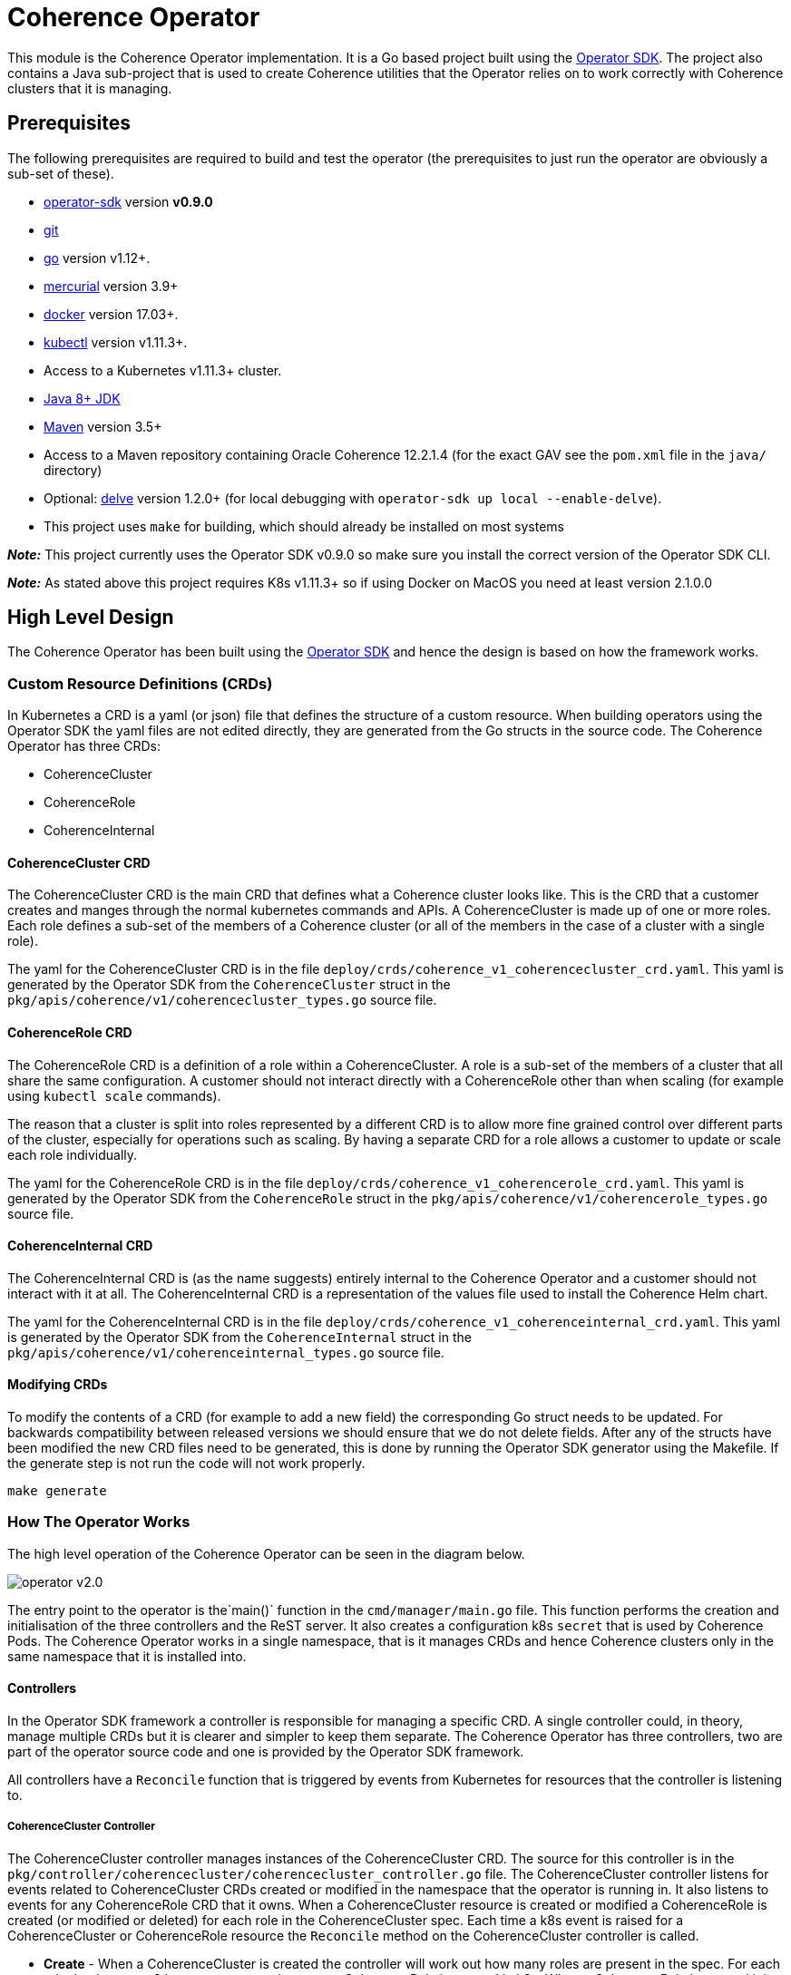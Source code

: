 = Coherence Operator

This module is the Coherence Operator implementation. It is a Go based project built using the
https://github.com/operator-framework/operator-sdk[Operator SDK]. The project also contains a
Java sub-project that is used to create Coherence utilities that the Operator relies on to work
correctly with Coherence clusters that it is managing.

== Prerequisites
The following prerequisites are required to build and test the operator (the prerequisites to just run the operator
are obviously a sub-set of these).

* https://github.com/operator-framework/operator-sdk/tree/v0.9.0[operator-sdk] version *v0.9.0*
* https://git-scm.com/downloads[git]
* https://golang.org/dl/[go] version v1.12+.
* https://www.mercurial-scm.org/downloads[mercurial] version 3.9+
* https://docs.docker.com/install/[docker] version 17.03+.
* https://kubernetes.io/docs/tasks/tools/install-kubectl/[kubectl] version v1.11.3+.
* Access to a Kubernetes v1.11.3+ cluster.

* http://jdk.java.net/[Java 8+ JDK]
* https://maven.apache.org[Maven] version 3.5+
* Access to a Maven repository containing Oracle Coherence 12.2.1.4 (for the exact GAV see the
`pom.xml` file in the `java/` directory)

* Optional: https://github.com/go-delve/delve/tree/master/Documentation/installation[delve]
version 1.2.0+ (for local debugging with `operator-sdk up local --enable-delve`).

* This project uses `make` for building, which should already be installed on most systems

*_Note:_* This project currently uses the Operator SDK v0.9.0 so make sure you install the correct version of
the Operator SDK CLI.

*_Note:_* As stated above this project requires K8s v1.11.3+ so if using Docker on MacOS you need at least version 2.1.0.0

== High Level Design

The Coherence Operator has been built using the https://github.com/operator-framework/operator-sdk[Operator SDK] and
hence the design is based on how the framework works.

=== Custom Resource Definitions (CRDs)
In Kubernetes a CRD is a yaml (or json) file that defines the structure of a custom resource. When building operators
using the Operator SDK the yaml files are not edited directly, they are generated from the Go structs in the source code.
The Coherence Operator has three CRDs:

* CoherenceCluster
* CoherenceRole
* CoherenceInternal

==== CoherenceCluster CRD
The CoherenceCluster CRD is the main CRD that defines what a Coherence cluster looks like. This is the CRD that a customer
creates and manges through the normal kubernetes commands and APIs. A CoherenceCluster is made up of one or more roles.
Each role defines a sub-set of the members of a Coherence cluster (or all of the members in the case of a cluster with a
single role).

The yaml for the CoherenceCluster CRD is in the file `deploy/crds/coherence_v1_coherencecluster_crd.yaml`. This yaml
is generated by the Operator SDK from the `CoherenceCluster` struct in the `pkg/apis/coherence/v1/coherencecluster_types.go`
source file.

==== CoherenceRole CRD
The CoherenceRole CRD is a definition of a role within a CoherenceCluster. A role is a sub-set of the members of a
cluster that all share the same configuration. A customer should not interact directly with a CoherenceRole other
than when scaling (for example using `kubectl scale` commands).

The reason that a cluster is split into roles represented by a different CRD is to allow more fine grained control over
different parts of the cluster, especially for operations such as scaling. By having a separate CRD for a role allows
a customer to update or scale each role individually.

The yaml for the CoherenceRole CRD is in the file `deploy/crds/coherence_v1_coherencerole_crd.yaml`. This yaml
is generated by the Operator SDK from the `CoherenceRole` struct in the `pkg/apis/coherence/v1/coherencerole_types.go`
source file.

==== CoherenceInternal CRD
The CoherenceInternal CRD is (as the name suggests) entirely internal to the Coherence Operator and a customer should
not interact with it at all. The CoherenceInternal CRD is a representation of the values file used to install the
Coherence Helm chart.

The yaml for the CoherenceInternal CRD is in the file `deploy/crds/coherence_v1_coherenceinternal_crd.yaml`. This yaml
is generated by the Operator SDK from the `CoherenceInternal` struct in the `pkg/apis/coherence/v1/coherenceinternal_types.go`
source file.

==== Modifying CRDs
To modify the contents of a CRD (for example to add a new field) the corresponding Go struct needs to be updated.
For backwards compatibility between released versions we should ensure that we do not delete fields. After any of the
structs have been modified the new CRD files need to be generated, this is done by running the Operator SDK generator
using the Makefile. If the generate step is not run the code will not work properly.

[source,bash]
----
make generate
----


=== How The Operator Works
The high level operation of the Coherence Operator can be seen in the diagram below.

image::operator-v2.0.png[]

The entry point to the operator is the`main()` function in the `cmd/manager/main.go` file. This function performs
the creation and initialisation of the three controllers and the ReST server. It also creates a configuration k8s
`secret` that is used by Coherence Pods. The Coherence Operator works in a single namespace, that is it manages CRDs
and hence Coherence clusters only in the same namespace that it is installed into.

==== Controllers
In the Operator SDK framework a controller is responsible for managing a specific CRD. A single controller could,
in theory, manage multiple CRDs but it is clearer and simpler to keep them separate. The Coherence Operator has three
controllers, two are part of the operator source code and one is provided by the Operator SDK framework.

All controllers have a `Reconcile` function that is triggered by events from Kubernetes for resources that the
controller is listening to.

===== CoherenceCluster Controller
The CoherenceCluster controller manages instances of the CoherenceCluster CRD. The source for this controller is
in the `pkg/controller/coherencecluster/coherencecluster_controller.go` file.
The CoherenceCluster controller listens for events related to CoherenceCluster CRDs created or modified in the
namespace that the operator is running in. It also listens to events for any CoherenceRole CRD that it owns. When
a CoherenceCluster resource is created or modified a CoherenceRole is created (or modified or deleted) for each role
in the CoherenceCluster spec. Each time a k8s event is raised for a CoherenceCluster or CoherenceRole resource the
`Reconcile` method on the CoherenceCluster controller is called.

* *Create* -
When a CoherenceCluster is created the controller will work out how many roles are present in the spec. For each role
that has a `Replica` count greater than zero a CoherenceRole is created in k8s. When a CoherenceRole is created it is
associated to the parent CoherenceCluster so that k8s can track ownership of related resources (this is used for
cascade delete - see below).

* *Update* -
When a CoherenceCluster is updated the controller will work out what the roles in the updated spec should be.
It then compares these roles to the currently deployed CoherenceRoles for that cluster. It then creates, updates or
deletes CoherenceRoles as required.

* *Delete* -
When a CoherenceCluster is deleted the controller does not currently need to do anything. This is because k8s has
cascade delete functionality that allows related resources to be deleted together (a little like cascade delete in
a database). When a CoherenceCluster is deleted then any related CoherenceRoles will be deleted and also any resources
that have those CoherenceRoles as owners (i.e. the corresponding CoherenceInternal resources)

===== CoherenceRole Controller
The CoherenceRole controller manages instances of the CoherenceRole CRD. The source for this controller is
in the `pkg/controller/coherencerole/coherencerole_controller.go` file.

The CoherenceRole controller listens for events related to CoherenceRole CRDs created or modified in the
namespace that the operator is running in. It also listens to events for any StatefulSet resources that were created
by the corresponding Helm install for the role.
When a CoherenceRole resource is created or modified a corresponding CoherenceInternal resource is created
(or modified or deleted) from the role's spec. Creation of a CoherenceInternal resource will trigger a Helm install
of the Coherence Helm chart by the Helm Controller.
Each time a k8s event is raised for a CoherenceRole or for a StatefulSet resource related to the role the
`Reconcile` method on the CoherenceRole controller is called.

The StatefulSet resource is listened to as a way to keep track of the state fo the role, i.e how many replicas are actually
running and ready compared to the desired state. The StatefulSet is also used to obtain references to the Pods that make up
the role when performing a StatusHA check prior to scaling.

* *Create* -
When a CoherenceRole is created a corresponding CoherenceInternal resource will be created in k8s.

* *Update* -
When a CoherenceRole is updated one of three actions can take place.
** Scale Up - If the update increases the role's replica count then the role is being scaled up. The role's spec is
first checked to determine whether anything else has changed, if it has a rolling upgrade is performed first to bring
the existing members up to the desired spec. After any possible the upgrade then the role's member count is scaled up.
** Scale Down - If the update decreases the role's replica count then the role is being scaled down. The member count
of the role is scaled down and then the role's spec is checked to determine whether anything else has changed, if it has
a rolling upgrade is performed to bring the remaining members up to the desired spec.
** Update Only - If the changes to the role's spec do not include a change to the replica count then a rolling upgrade
is performed of the existing cluster members.

* *Rolling Upgrade* -
A rolling upgrade is actually performed out of the box by the StatefulSet associated to the role. To upgrade the
members of a role the CoherenceRole controller only has to update the CoherenceInternal spec. This will cause the Helm
controller to update the associated Helm install whivh in turn causes the StatefulSet to perform a rolling update of
the associated Pods.

* *Scaling* -
The CoherenceOperator supports safe scaling of the members of a role. This means that a scaling operation will not take
place unless the members of the role are Status HA. Safe scaling means that the number of replicas is scaled one at a time
untile the desired size is reached with a Status HA check being performed before each member is added or removed.
The exact action is controlled by a customer defined scaling policy that is part of the role's spec.
There are three policy types:
** SafeScaling - the safe scaling policy means that regardless of whether a role is being scaled up or down the size
is always scaled one at a time with a Status HA check before each member is added or removed.
** ParallelScaling - with parallel scaling no Status HA check is performed, a role is scaled to the desired size by
adding or removing the required number of members at the same time. For a storage enabled role with this policy scaling
down could result in data loss. Ths policy is intended for storage disabled roles where it allows for fatser start and
scaling times.
** ParallelUpSafeDownScaling - this policy is the default scaling policy. It means that when scaling up the required number
of members is added all at once but when scaling down members are removed one at a time with a Status HA check before each
removal. This policy allows clusters to start and scale up fatser whilst protecting from data loss when scaling down.

* *Delete* -
As with a CoherenceCluster, when a CoherenceRole is deleted its corresponding CoherenceInternal resource is also deleted
by a cascading delete in k8s. The CoherenceRole controller does not need to take any action on deletion.


===== Helm Controller
The final controller in the Coherence Operator is the Helm controller. This controller is actually part of the Operator SDK
and the source is not in the Coherence Operator's source code tree. The Helm controller is configured to watch for a
particular CRD and performs Helm install, delete and upgrades as resources based on that CRD are created, deleted or updated.

In the case of the Coherence Operator the Helm controller is watching for instances of the CoherenceInternal CRD that are
created, updated or deleted by the CoherenceRole controller. When this occurs the Helm controller uses the spec of the
CoherenceInternal resource as the values file to install or upgrade the Coherence Helm chart.

The Coherence Helm chart used by the operator is actually embedded in the Coherence Operator Docker image so there is no
requirement for the customer to have access to a chart repository.

The Helm operator also uses an embedded helm and tiller so there is no requirement for the customer to install Helm in
their k8s cluster. A customer can have Helm installed but it will never be used by the operator so there is no version
conflict. If a customer were to perform a `helm ls` operation in their cluster they would not see the installs controlled
by the Coherence Operator.


== Building the Operator:

The Operator SDK generates Go projects that use Go Modules and hence the Coherence Operator uses Go Modules too.
The Coherence Operator can be checked out from Git to any location, it does not have to be under your `$GOPATH`.
The first time that the project is built may require Go to fetch a number of dependencies and may take longer than
usual to complete.


The easiest way to build the whole project is using `make`.
To build the Coherence Operator, package the Helm charts and create the various Docker images run the following
command:

[source,bash]
----
make build-all-images
----

The `build-all-images` make target will build the Go and Java parts of the Operator and create all of the images required.


=== Testing

The Coherence Operator contains tests that can be executed using `make`. The tests are plain Go tests and
also https://github.com/onsi/ginkgo[Ginkgo] test suites.

To execute the unit and functional tests that do not require a k8s cluster you can execute the following command:
[source,bash]
----
make test-all
----
This will build and execute all of the Go and Java tests, you do not need to have run a `make build` first.

To only tun the Go tests use:
[source,bash]
----
make test-operator
----

To only tun the Java tests use:
[source,bash]
----
make test-mvn
----


==== Build Versions

By default the version number used to tag the Docker images and Helm charts is set in the `VERSION` property
in the `Makefile` and in the `pom.xml` files in the `java/` directory.

The `Makefile` also contains a `VERSION_SUFFIX` variable that is used to add a suffix to the build. By default
this suffix is `ci` so the default version of the build artifacts is `2.0.0-ci`. Change this suffix, for
example when building a release candidate or a full release.

For example, if building a release called `alpha2` the following command can be used:
[source,bash]
----
make build-all-images VERSION_SUFFIX=alpha2
----

If building a full release without a suffix the following command can be used
[source,bash]
----
make build-all-images VERSION_SUFFIX=""
----


== Running the Coherence Operator

There are two ways to run the Coherence Operator, either deployed into a k8s cluster or by using the Operator SDK
to run it locally on your dev machine (assuming your dev machine has access to a k8s cluster such as Docker Desktop
on MacOS).

=== Namespaces
*NOTE:* The Coherence Operator by default runs in and monitors a *single* namespace.
This is different behaviour to v1.0 of the Coherence Operator.
For more details see the Operator SDK document on
https://github.com/operator-framework/operator-sdk/blob/v0.9.0/doc/operator-scope.md[Operator Scope].


=== Install the CRDs

Prior to any testing the CRDs need to be installed in the k8s cluster. Although the Operator runs in a single
namespace CRDs are a global (non-namespaced) resource. The simplest way to install the CRDs is to run the
make target:
[source,bash]
----
make install-crds
----
This script will first delete any old installs of the CRDs and then install the new versions.

To uninstall the CRDs there is a corresponding uninstall make target:
[source,bash]
----
make uninstall-crds
----


=== Running Locally

During development running the Coherence Operator locally is by far the simplest option as it is faster and
it also allows remote debugging if you are using a suitable IDE.

To run a local copy of the operator that will connect to whatever you local kubernetes config is pointing to:
[source,bash]
----
make run
----

If https://github.com/go-delve/delve/tree/master/Documentation/installation[delve] is installed then the
operator can be run in debug mode so that a Go debugger can be attached.
[source,bash]
----
make run-debug
----


==== Stopping the Local Operator
To stop the local operator just use CTRL-Z or CTRL-C. Sometimes processes can be left around even after exiting in
this way. To make sure all of the processes are dead you can run the kill script:
[source,bash]
----
./hack/kill-local.sh
----

=== Clean-up

After running the operator the CRDs can be removed from the k8s cluster by running the make target:
[source,bash]
----
make uninstall-crds
----

=== Debugging Locally

When running locally in development it is often useful to be able to attach a debugger to the running code.
To do this you need to have https://github.com/go-delve/delve/tree/master/Documentation/installation[delve]
installed and then add the `--enable-delve` parameter to the `operator-sdk up` command.
[source,bash]
----
export OPERATOR_NAME=coherence-operator
operator-sdk up local --namespace=default \
    --operator-flags="--watches-file=local-watches.yaml" \
    --enable-delve
----
This will start the operator in debug mode; the Go code will pause until a debugger connects on port 2345 which
is the default debug port.

A simpler way to run the operator in debug mode is to use the shell script:
[source,bash]
----
./hack/debug.sh
----
As well as running the same `operator-sdk up` commands as above it also pipes the output to both the console
and to the file `operator.out`


== Project Structure

This project was initially generated using the Operator SDK and this dictates the structure of the project
which means that files and directories should not be moved arbitrarily.

=== Operator SDK Files
The following should not be moved:

|===
|File |Description

|`bin/` |scripts used in the Operator Docker image 
|`build/Dockerfile` |the `Dockerfile` used by the Operator SDK to build the Docker image 
|`cmd/manager/main.go` |The Operator `main` generated by the Operator SDK 
|`deploy/` |Yaml files generated and maintained by the Operator SDK 
|`deploy/crds` |The CRD files generated and maintained by the Operator SDK 
|`helm-charts/` |The Helm charts used by the Operator 
|`pkg/apis` |The API `struct` code generated by the Operator SDK and used to generate the CRD files 
|`pkg/controller` |The controller code generated by the Operator SDK
|`watches.yaml` |The Helm Operator configuration generated by the Operator SDK
|`local-watches.yaml` |The Helm Operator configuration used when running the operator locally
|===


== Useful Info

=== Labeling Your K8s Node

For local testing, for example in Docker Desktop it is useful to add the zone label to your local K8s node with
the fault domain that is then used by the Coherence Pods to set their `zone` property.

For example, if your local node is called `docker-desktop` you can use the following command to set
the zone name to `twilight-zone`:
[source,bash]
----
kubectl label node docker-desktop failure-domain.beta.kubernetes.io/zone=twilight-zone
----
With this label set all Coherence Pods installed by the Coherence Operator on that node will be
running in the `twilight-zone`.


=== Kubernetes Dashboard

Assuming that you have the https://github.com/kubernetes/dashboard[Kubernetes Dashboard] then you can easily
start the local proxy and display the required login token by running:
[source,bash]
----
./hack/kube-dash.sh
----
This will display the authentication token, the local k8s dashboard URL and then start `kubectl proxy`.

